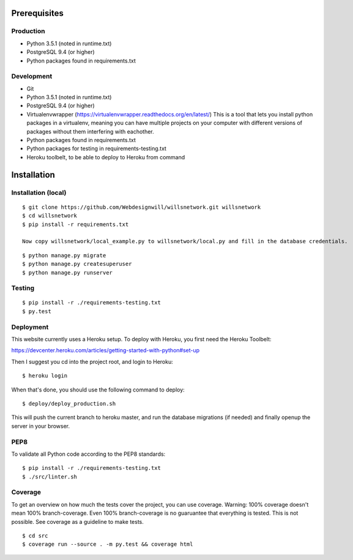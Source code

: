 Prerequisites
=============

Production
----------

- Python 3.5.1  (noted in runtime.txt)
- PostgreSQL 9.4 (or higher)
- Python packages found in requirements.txt

Development
-----------
- Git
- Python 3.5.1  (noted in runtime.txt)
- PostgreSQL 9.4 (or higher)
- Virtualenvwrapper (https://virtualenvwrapper.readthedocs.org/en/latest/)
  This is a tool that lets you install python packages in a virtualenv, meaning
  you can have multiple projects on your computer with different versions
  of packages without them interfering with eachother.
- Python packages found in requirements.txt
- Python packages for testing in requirements-testing.txt
- Heroku toolbelt, to be able to deploy to Heroku from command


Installation
============

Installation (local)
--------------------

::

    $ git clone https://github.com/Webdesignwill/willsnetwork.git willsnetwork
    $ cd willsnetwork
    $ pip install -r requirements.txt

    Now copy willsnetwork/local_example.py to willsnetwork/local.py and fill in the database credentials.

::

    $ python manage.py migrate
    $ python manage.py createsuperuser
    $ python manage.py runserver


Testing
-------

::

    $ pip install -r ./requirements-testing.txt
    $ py.test


Deployment
----------
This website currently uses a Heroku setup.
To deploy with Heroku, you first need the Heroku Toolbelt:

https://devcenter.heroku.com/articles/getting-started-with-python#set-up

Then I suggest you cd into the project root, and login to Heroku::

    $ heroku login

When that's done, you should use the following command to deploy::

    $ deploy/deploy_production.sh

This will push the current branch to heroku master, and run the database
migrations (if needed) and finally openup the server in your browser.


PEP8
----

To validate all Python code according to the PEP8 standards:

::

    $ pip install -r ./requirements-testing.txt
    $ ./src/linter.sh


Coverage
--------

To get an overview on how much the tests cover the project, you can use coverage.
Warning: 100% coverage doesn't mean 100% branch-coverage. Even 100% branch-coverage
is no guaruantee that everything is tested. This is not possible.
See coverage as a guideline to make tests.

::

    $ cd src
    $ coverage run --source . -m py.test && coverage html
